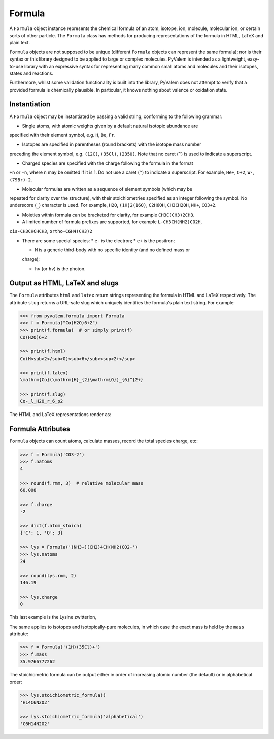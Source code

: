 Formula
*******

A ``Formula`` object instance represents the chemical formula of an atom, isotope, ion,
molecule, molecular ion, or certain sorts of other particle.
The ``Formula`` class has methods for producing representations of the formula in HTML,
LaTeX and plain text.

``Formula`` objects are not supposed to be unique (different ``Formula`` objects can
represent the same formula); nor is their syntax or this library designed to be applied
to large or complex molecules.
PyValem is intended as a lightweight, easy-to-use library with an expressive syntax
for representing many common small atoms and molecules and their isotopes,
states and reactions.

Furthermore, whilst some validation functionality is built into the library,
PyValem does not attempt to verify that a provided formula is chemically plausible.
In particular, it knows nothing about valence or oxidation state.


Instantiation
=============

A ``Formula`` object may be instantiated by passing a valid string, conforming to the
following grammar:

* Single atoms, with atomic weights given by a default natural isotopic abundance are
specified with their element symbol, e.g. ``H``, ``Be``, ``Fr``.

* Isotopes are specified in parentheses (round brackets) with the isotope mass number
preceding the element symbol, e.g. ``(12C)``, ``(35Cl)``, ``(235U)``.
Note that no caret (``^``) is used to indicate a superscript.

* Charged species are specified with the charge following the formula in the format
``+n`` or ``-n``, where ``n`` may be omitted if it is 1.
Do not use a caret (``^``) to indicate a superscript.
For example, ``He+``, ``C+2``, ``W-``, ``(79Br)-2``.

* Molecular formulas are written as a sequence of element symbols (which may be
repeated for clarity over the structure), with their stoichiometries specified as
an integer following the symbol. No underscore (``_``) character is used.
For example, ``H2O``, ``(1H)2(16O)``, ``C2H6OH``, ``CH3CH2OH``, ``NH+``, ``CO3+2``.

* Moieties within formula can be bracketed for clarity, for example ``CH3C(CH3)2CH3``.

* A limited number of formula prefixes are supported, for example ``L-CH3CH(NH2)CO2H``,
``cis-CH3CHCHCH3``, ``ortho-C6H4(CH3)2``

* There are some special species:
  * ``e-`` is the electron;
  * ``e+`` is the positron;

  * ``M`` is a generic third-body with no specific identity (and no defined mass or

  charge);

  * ``hν`` (or ``hv``) is the photon.


Output as HTML, LaTeX and slugs
===============================

The ``Formula`` attributes ``html`` and ``latex`` return strings representing the
formula in HTML and LaTeX respectively.
The attribute ``slug`` returns a URL-safe slug which uniquely identifies the
formula's plain text string. For example:

.. code-block:: pycon

    >>> from pyvalem.formula import Formula
    >>> f = Formula("Co(H2O)6+2")
    >>> print(f.formula)  # or simply print(f)
    Co(H2O)6+2

    >>> print(f.html)
    Co(H<sub>2</sub>O)<sub>6</sub><sup>2+</sup>

    >>> print(f.latex)
    \mathrm{Co}(\mathrm{H}_{2}\mathrm{O})_{6}^{2+}

    >>> print(f.slug)
    Co-_l_H2O_r_6_p2

The HTML and LaTeX representations render as:

.. raw:: html

    Co(H<sub>2</sub>O)<sub>6</sub><sup>2+</sup>

.. raw:: latex

    $\mathrm{Co}(\mathrm{H}_{2}\mathrm{O})_{6}^{2+}$


Formula Attributes
==================

``Formula`` objects can count atoms, calculate masses, record the total species charge,
etc:

.. code-block:: pycon

    >>> f = Formula('CO3-2')
    >>> f.natoms
    4

    >>> round(f.rmm, 3)  # relative molecular mass
    60.008

    >>> f.charge
    -2

    >>> dict(f.atom_stoich)
    {'C': 1, 'O': 3}

    >>> lys = Formula('(NH3+)(CH2)4CH(NH2)CO2-')
    >>> lys.natoms
    24

    >>> round(lys.rmm, 2)
    146.19

    >>> lys.charge
    0

This last example is the Lysine zwitterion,

.. raw:: html

    (NH<sub>3</sub><sup>+</sup>)(CH<sub>2</sub>)<sub>4</sub>CH(NH<sub>2</sub>)CO<sub>2</sub><sup>-</sup>

.. raw:: latex

    $(\mathrm{N}\mathrm{H}_{3}^{+})(\mathrm{C}\mathrm{H}_{2})_{4}\mathrm{C}\mathrm{H}(\mathrm{N}\mathrm{H}_{2})\mathrm{C}\mathrm{O}_{2}^{-}$

The same applies to isotopes and isotopically-pure molecules, in which case the exact
mass is held by the ``mass`` attribute:

.. code-block:: pycon

    >>> f = Formula('(1H)(35Cl)+')
    >>> f.mass
    35.9766777262

The stoichiometric formula can be output either in order of increasing atomic number
(the default) or in alphabetical order:

.. code-block:: pycon

    >>> lys.stoichiometric_formula()
    'H14C6N2O2'

    >>> lys.stoichiometric_formula('alphabetical')
    'C6H14N2O2'

